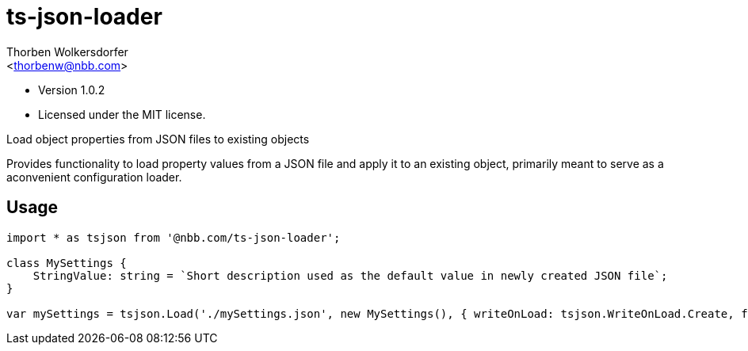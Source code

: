 ts-json-loader
==============
:Author: Thorben Wolkersdorfer
:Email: <thorbenw@nbb.com>
:AuthorUrl: https://www.notebooksbilliger.de/
:Date: 2020-03-09
:Revision: 1.0.2
:License: MIT

- Version {revision}
- Licensed under the {license} license.

Load object properties from JSON files to existing objects

Provides functionality to load property values from a JSON file and apply it to an existing object, primarily meant to serve as a aconvenient configuration loader.

Usage
-----
[source, typescript]
----
import * as tsjson from '@nbb.com/ts-json-loader';

class MySettings {
    StringValue: string = `Short description used as the default value in newly created JSON file`;
}

var mySettings = tsjson.Load('./mySettings.json', new MySettings(), { writeOnLoad: tsjson.WriteOnLoad.Create, failOnFileNotFound: false });

----
